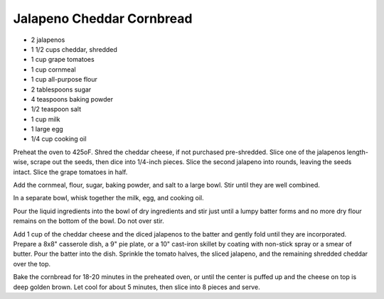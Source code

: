 Jalapeno Cheddar Cornbread
--------------------------

* 2 jalapenos
* 1 1/2 cups cheddar, shredded
* 1 cup grape tomatoes
* 1 cup cornmeal
* 1 cup all-purpose flour
* 2 tablespoons sugar
* 4 teaspoons baking powder
* 1/2 teaspoon salt
* 1 cup milk
* 1 large egg
* 1/4 cup cooking oil

Preheat the oven to 425oF. Shred the cheddar cheese, if not purchased
pre-shredded. Slice one of the jalapenos length-wise, scrape out the seeds,
then dice into 1/4-inch pieces. Slice the second jalapeno into rounds, leaving
the seeds intact. Slice the grape tomatoes in half.

Add the cornmeal, flour, sugar, baking powder, and salt to a large bowl.
Stir until they are well combined.

In a separate bowl, whisk together the milk, egg, and cooking oil.

Pour the liquid ingredients into the bowl of dry ingredients and stir just
until a lumpy batter forms and no more dry flour remains on the bottom of the
bowl. Do not over stir.

Add 1 cup of the cheddar cheese and the diced jalapenos to the batter and
gently fold until they are incorporated. Prepare a 8x8" casserole dish, a 9"
pie plate, or a 10" cast-iron skillet by coating with non-stick spray or a
smear of butter. Pour the batter into the dish. Sprinkle the tomato halves, the
sliced jalapeno, and the remaining shredded cheddar over the top.

Bake the cornbread for 18-20 minutes in the preheated oven, or until the
center is puffed up and the cheese on top is deep golden brown. Let cool for
about 5 minutes, then slice into 8 pieces and serve.
